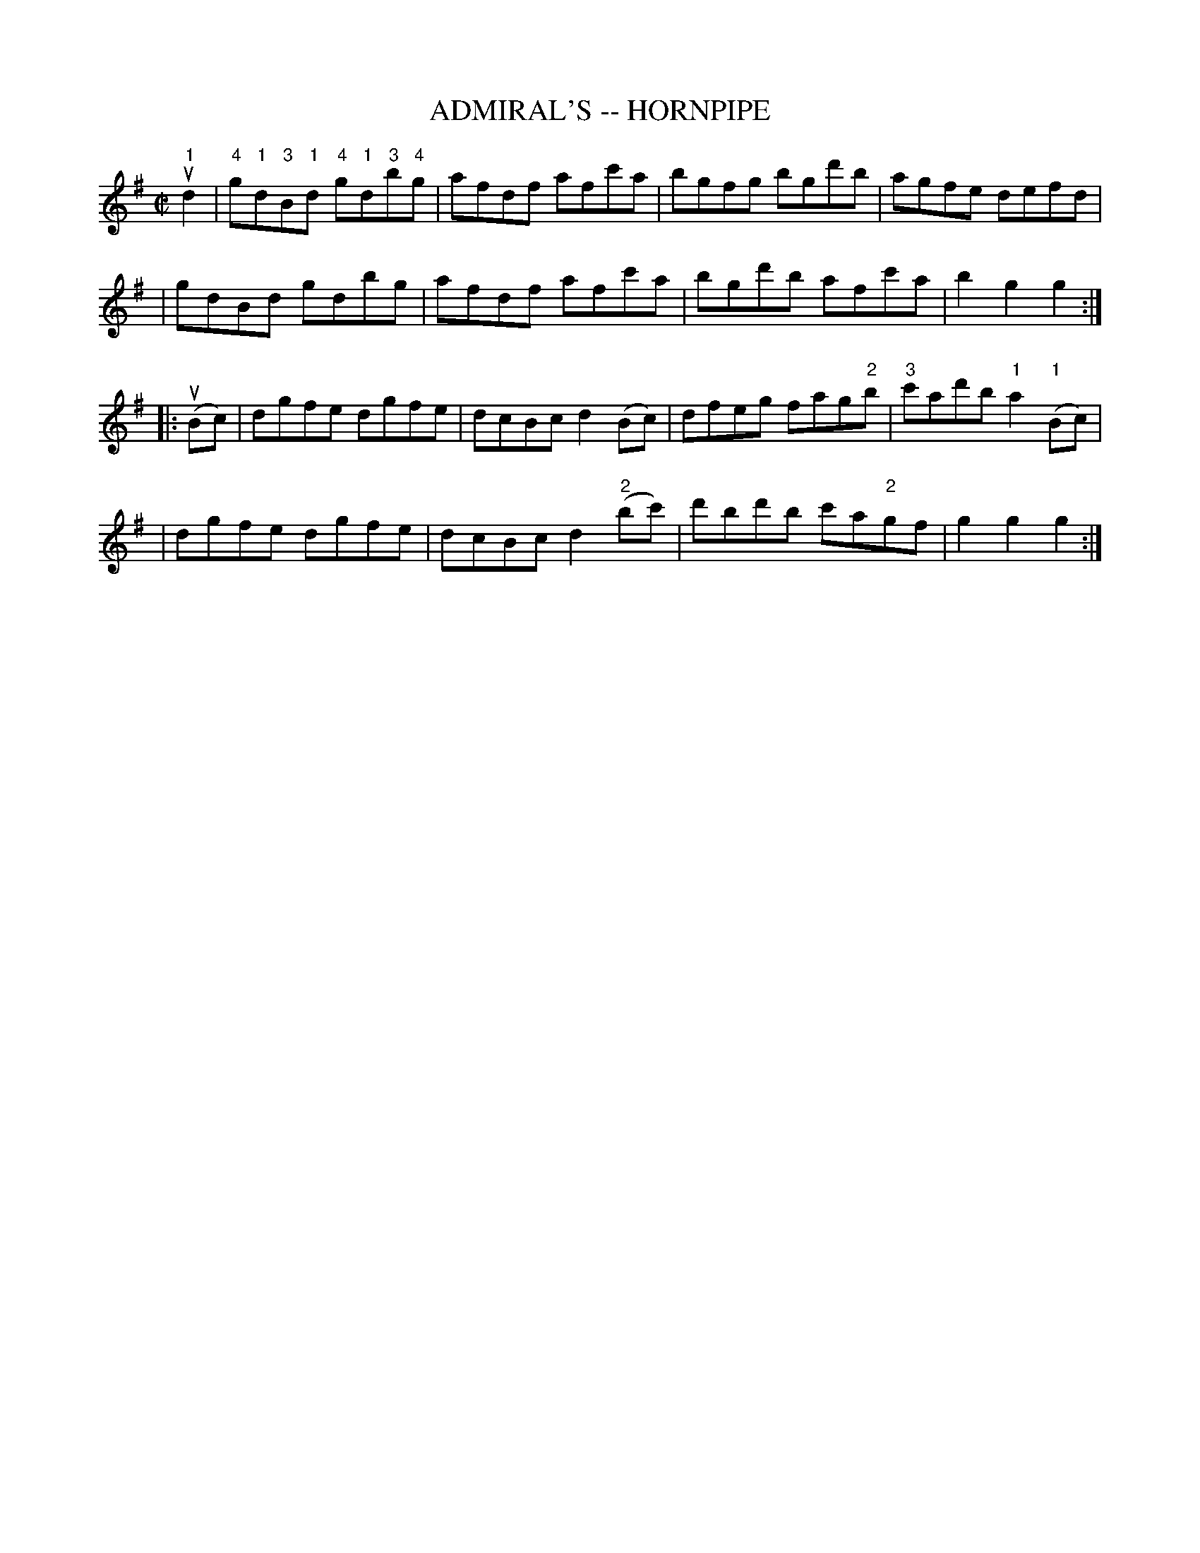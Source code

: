 X: 1
T: ADMIRAL'S -- HORNPIPE
B: Ryan's Mammoth Collection of Fiddle Tunes
R: hornpipe
M: C|
L: 1/8
Z: Contributed 20010916032545 by John Chambers jmchambers:rcn.net
K: G
u"1"d2 \
| "4"g"1"d"3"B"1"d "4"g"1"d"3"b"4"g | afdf afc'a \
| bgfg bgd'b | agfe defd |
| gdBd gdbg | afdf afc'a | bgd'b afc'a | b2g2g2 :|
|: (uBc) \
| dgfe dgfe | dcBc d2(Bc) | dfeg fag"2"b | "3"c'ad'b "1"a2("1"Bc) |
| dgfe dgfe | dcBc d2 ("2"bc') | d'bd'b c'a"2"gf | g2g2g2 :|
